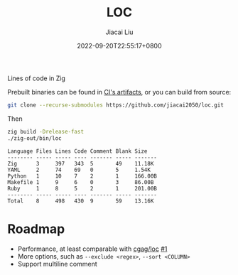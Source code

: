 #+TITLE: LOC
#+DATE: 2022-09-20T22:55:17+0800
#+LASTMOD: 2022-09-20T22:55:17+0800
#+AUTHOR: Jiacai Liu
#+LANGUAGE: cn
#+EMAIL: dev@liujiacai.net
#+OPTIONS: toc:nil num:nil
#+STARTUP: content

[[https://github.com/jiacai2050/loc/actions/workflows/CI.yml][https://github.com/jiacai2050/loc/actions/workflows/CI.yml/badge.svg]]

Lines of code in Zig

Prebuilt binaries can be found in [[https://github.com/jiacai2050/loc/actions/workflows/binary.yml][CI's artifacts]], or you can build from source:
#+begin_src bash
git clone --recurse-submodules https://github.com/jiacai2050/loc.git
#+end_src
Then
#+begin_src bash :results verbatim :exports both
zig build -Drelease-fast
./zig-out/bin/loc
#+end_src

#+RESULTS:
: Language Files Lines Code Comment Blank Size
: -------- ----- ----- ---- ------- ----- -------
: Zig      3     397   343  5       49    11.18K
: YAML     2     74    69   0       5     1.54K
: Python   1     10    7    2       1     166.00B
: Makefile 1     9     6    0       3     86.00B
: Ruby     1     8     5    2       1     201.00B
: -------- ----- ----- ---- ------- ----- -------
: Total    8     498   430  9       59    13.16K


* Roadmap
- Performance, at least comparable with [[https://github.com/cgag/loc][cgag/loc]] [[https://github.com/jiacai2050/loc/issues/1][#1]]
- More options, such as =--exclude <regex>=, =--sort <COLUMN>=
- Support multiline comment
